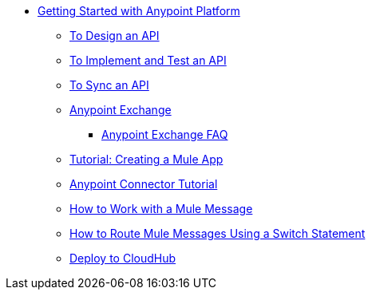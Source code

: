 // Getting Started with Anypoint Platform ToC


* link:/getting-started/[Getting Started with Anypoint Platform]
** link:/getting-started/design-an-api[To Design an API]
** link:/getting-started/implement-and-test[To Implement and Test an API]
** link:/getting-started/sync-api-apisync[To Sync an API]
** link:/getting-started/anypoint-exchange[Anypoint Exchange]
*** link:/getting-started/exchange-faq[Anypoint Exchange FAQ]
** link:/getting-started/build-a-hello-world-application[Tutorial: Creating a Mule App]
** link:/getting-started/anypoint-connector[Anypoint Connector Tutorial]
** link:/getting-started/mule-message[How to Work with a Mule Message]
** link:/getting-started/content-based-routing[How to Route Mule Messages Using a Switch Statement]
** link:/getting-started/deploy-to-cloudhub[Deploy to CloudHub]
